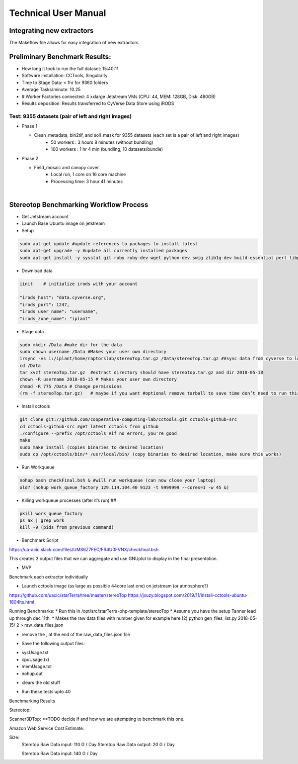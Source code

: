 Technical User Manual
=====================

Integrating new extractors
--------------------------
The Makeflow file allows for easy integration of new extractors.


Preliminary Benchmark Results:
------------------------------

+ How long it took to run the full dataset: 15:40:11
+ Software installation: CCTools, Singularity
+ Time to Stage Data: < 1hr for 9360 folders
+ Average Tasks/minute: 10.25 
+ # Worker Factories connected: 4 xxlarge Jetstream VMs (CPU: 44, MEM: 128GB, Disk: 480GB)
+ Results deposition: Results transferred to CyVerse Data Store using iRODS

Test: 9355 datasets (pair of left and right images)
~~~~~~~~~~~~~~~~~~~~~~~~~~~~~~~~~~~~~~~~~~~~~~~~~~~
+ Phase 1

  * Clean_metadata, bin2tif, and soil_mask for 9355 datasets (each set is a pair of left and right images)
      - 50 workers : 3 hours 8 minutes (without bundling)
      - 100 workers : 1 hr 4 min (bundling, 10 datasets/bundle)

+ Phase 2

  * Field_mosaic and canopy cover
     - Local run, 1 core on 16 core machine
     - Processing time: 3 hour 41 minutes
|
Stereotop Benchmarking Workflow Process
-------------------------------
* Get Jetstream account 
* Launch Base Ubuntu image on jetstream
* Setup

.. code::
   
   sudo apt-get update #update references to packages to install latest
   sudo apt-get upgrade -y #update all currently installed packages
   sudo apt-get install -y sysstat git ruby ruby-dev wget python-dev swig zlib1g-dev build-essential perl libperl-dev singularity-  container #Install all required dependencies for cctool and what we need

* Download data
.. code::

   iinit    # initialize irods with your account 
   
   "irods_host": "data.cyverse.org",
   "irods_port": 1247,
   "irods_user_name": "username",
   "irods_zone_name": "iplant"

* Stage data

.. code::

   sudo mkdir /Data #make dir for the data
   sudo chown username /Data #Makes your user own directory 
   irsync -vs i:/iplant/home/raptorslab/stereoTop.tar.gz /Data/stereoTop.tar.gz ##sync data from cyverse to local machine 
   cd /Data
   tar xvzf stereoTop.tar.gz  #extract directory should have stereotop.tar.gz and dir 2018-05-18
   chown -R username 2018-05-15 # Makes your user own directory 
   chmod -R 775 /Data # Change permissions
   (rm -f stereoTop.tar.gz)   # maybe if you want #optional remove tarball to save time don’t need to run this


* Install cctools

.. code::

   git clone git://github.com/cooperative-computing-lab/cctools.git cctools-github-src
   cd cctools-github-src #get latest cctools from github
   ./configure --prefix /opt/cctools #if no errors, you're good
   make 
   sudo make install (copies binaries to desired location)
   sudo cp /opt/cctools/bin/* /usr/local/bin/ (copy binaries to desired location, make sure this works)

* Run Workqueue
.. code::
   
   nohup bash checkFinal.bsh & #will run workqueue (can now close your laptop)
   old? (nohup work_queue_factory 129.114.104.40 9123 -t 9999999 --cores=1 -w 45 &)

* Killing workqueue processes (after it’s run) ##

.. code::

   pkill work_queue_factory
   ps ax | grep work
   kill -9 (pids from previous command)


* Benchmark Script

https://ua-acic.slack.com/files/UMS6Z7FEC/FR4U0FVNX/checkfinal.bsh

This creates 3 output files that we can aggregate and use GNUplot to display in the final presentation.

* MVP

Benchmark each extractor individually


* Launch cctools image (as large as possible 44core last one) on jetstream (or atmosphere?)
https://github.com/uacic/starTerra/tree/master/stereoTop
https://jxuzy.blogspot.com/2019/11/install-cctools-ubuntu-1804lts.html



Running Benchmarks:
* Run this in /opt/src/starTerra-php-template/stereoTop
* Assume you have the setup Tanner lead up through dec 11th.
* Makes the raw data files with number given for example here (2)
python gen_files_list.py 2018-05-15/ 2 > raw_data_files.json

* remove the , at the end of the raw_data_files.json file
.. code::
   php main_wf.php > main_wf.jx
   jx2json main_wf.jx > main_workflow.json
   nohup bash entrypoint.bsh -r 0 &

* Save the following output files: 

+ sysUsage.txt
+ cpuUsage.txt
+ memUsage.txt
+ nohup.out

* clears the old stuff
.. code::
   bash entrypoint.bsh -c
   rm nohup.out

* Run these tests upto 40

Benchmarking Results

.. |CPU_Usage_VS_Time| image:: pic/CPU_Usage_VS_Time(4).png
  :width: 400
  :alt: CPU_Usage_VS_Time
  

.. |CPU_CORE_VS TIME| image:: pic/CPU_CORE_VS TIME(4).png
  :width: 400
  :alt: CPU_CORE_VS TIME
  

.. |Memory_Usage_VS_Time| image:: pic/Memory_Usage_VS_Time(4).png
  :width: 400
  :alt: Memory_Usage_VS_Time

Stereotop:



Scanner3DTop:
**TODO decide if and how we are attempting to benchmark this one. 

Amazon Web Service Cost Estimate:

Size:
     Steretop Raw Data input: 110 G / Day
     Steretop Raw Data output: 20 G / Day
     
     Steretop Raw Data input: 140 G / Day
     
     

